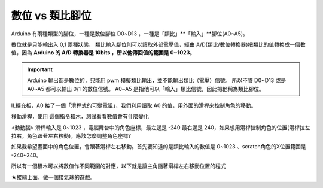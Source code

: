 數位 vs 類比腳位
==============

Arduino  有兩種類型的腳位，一種是數位腳位 D0~D13 ，一種是「類比」**「輸入」**腳位(A0~A5)。

數位就是只能輸出入 0,1 兩種狀態， 類比輸入腳位則可以讀取外部電壓值，經由 A/D(類比/數位轉換器)把類比的值轉換成一個數值，因為 **Arduino 的 A/D 轉換器是 10bits ，所以他傳回值的範圍是 0~1023**。

.. important::
    Arduino 輸出都是數位的，只能用 pwm 模擬類比輸出，並不能輸出類比（電壓）信號。 所以不管 D0~D13 或是 A0~A5 都可以輸出 0/1 的數位信號。
    A0~A5 是指他可以「輸入」類比信號，因此把他稱為類比腳位。

IL擴充板，A0 接了一個「滑桿式的可變電阻」，我們利用讀取 A0 的值，用外面的滑桿來控制角色的移動。

.. image:: ./image/滑桿開關(滑桿電阻).png

移動滑桿，使用  這個指令積木，測試看看數值會有什麼變化

.. image:: ./image/ad01.png

.. hint::
<動動腦> 滑桿輸入是 0~1023 ，電腦舞台中的角色座標，最左邊是 -240 最右邊是 240，如果想用滑桿控制角色的位置(滑桿拉左拉右，角色跟著左右移動)，應該怎麼調整角色座標?


如果我希望畫面中的角色位置，會跟著滑桿左右移動。首先要知道的是類比輸入的數值是 0~1023 、scratch角色的X位置範圍是 -240~240。

所以有一個積木可以將數值作不同範圍的對應，以下就是讓主角隨著滑桿左右移動位置的程式

.. image:: ./image/ad02.png


★接續上面，做一個接氣球的遊戲。